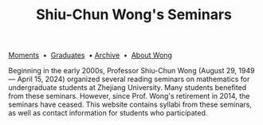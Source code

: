 #+title: Shiu-Chun Wong's Seminars
# #+title: Seminaire Shiu-Chun Wong
#+OPTIONS: toc:nil ':t html-postamble:nil tags:nil
#+HTML_HEAD: <link rel="stylesheet" type="text/css" href="minimal.css" />

# #+BEGIN_HTML
# <p>
# <hr style="color:000000; background-color: #000000; height: 5px;">
# </p>
# #+END_HTML

#+ATTR_HTML: :align middle
[[./img/shiu-chun.jpg]]

#+ATTR_HTML: :align middle
[[file:moments.org][Moments]]  \bullet  [[file:past.org][Graduates]]  \bullet [[file:old/index.html][Archive]]  \bullet  [[file:photos.org][About Wong]]

Beginning in the early 2000s, Professor Shiu-Chun Wong (August 29,
1949 --- April 15, 2024) organized several reading seminars on
mathematics for undergraduate students at Zhejiang University.  Many
students benefited from these seminars. However, since Prof. Wong's
retirement in 2014, the seminars have ceased.  This website contains
syllabi from these seminars, as well as contact information for
students who participated.

